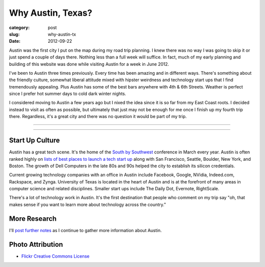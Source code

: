 Why Austin, Texas?
==================

:category: post
:slug: why-austin-tx
:date: 2012-09-22

Austin was the first city I put on the map during my road trip planning.
I knew there was no way I was going to skip it or just spend a couple of days
there. Nothing less than a full week will suffice. In fact, much of my early
planning and building of this website was done while visiting Austin for a
week in June 2012.

I've been to Austin three times previously. Every time has been amazing and
in different ways. There's something about the friendly culture, somewhat
liberal attitude mixed with hipster weirdness and technology start ups that
I find tremendously appealing. Plus Austin has some of the best bars anywhere
with 4th & 6th Streets. Weather is perfect since I prefer hot summer days 
to cold dark winter nights.

I considered moving to Austin a few years ago but I nixed the idea since
it is so far from my East Coast roots. I decided instead to visit as often
as possible, but ultimately that just may not be enough for me once I finish
up my fourth trip there. Regardless, it's a great city and there was no
question it would be part of my trip.

----

.. image:: ../img/austin-tx-2.jpg
  :width: 640px
  :height: 480px
  :alt: View of Austin, TX

----

Start Up Culture
----------------
Austin has a great tech scene. It's the home of the 
`South by Southwest <http://sxsw.com/>`_ conference in March every year. 
Austin is often ranked highly on 
`lists of best places to launch a tech start up <http://www.usatoday.com/tech/columnist/talkingtech/story/2012-08-22/top-tech-startup-cities/57220670/1>`_ 
along with San Francisco, Seattle, Boulder, New York, and Boston. The 
growth of Dell Computers in the late 80s and 90s helped the city to 
establish its silicon credentials. 

Current growing technology companies with an office in Austin include 
Facebook, Google, NVidia, Indeed.com, Rackspace, and Zynga. University 
of Texas is located in the heart of Austin and is at the forefront of many 
areas in computer science and related disciplines. Smaller start ups 
include The Daily Dot, Evernote, RightScale.

There's a lot of technology work in Austin. It's the first destination that
people who comment on my trip say "oh, that makes sense if you want to learn
more about technology across the country."

More Research
-------------
I'll `post further notes <../austin-tx.html>`_ as I continue to gather 
more information about Austin.


Photo Attribution
-----------------
* `Flickr Creative Commons License <http://www.flickr.com/photos/stuseeger/4895843907/>`_

